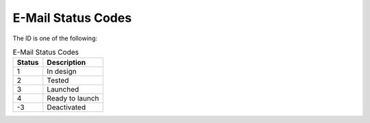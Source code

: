 E-Mail Status Codes
===================

The ID is one of the following:

.. list-table:: E-Mail Status Codes
   :header-rows: 1
   :widths: 20 40

   * - Status
     - Description
   * - 1
     - In design
   * - 2
     - Tested
   * - 3
     - Launched
   * - 4
     - Ready to launch
   * - -3
     - Deactivated

